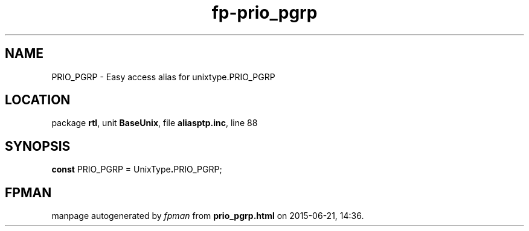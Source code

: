 .\" file autogenerated by fpman
.TH "fp-prio_pgrp" 3 "2014-03-14" "fpman" "Free Pascal Programmer's Manual"
.SH NAME
PRIO_PGRP - Easy access alias for unixtype.PRIO_PGRP
.SH LOCATION
package \fBrtl\fR, unit \fBBaseUnix\fR, file \fBaliasptp.inc\fR, line 88
.SH SYNOPSIS
\fBconst\fR PRIO_PGRP = UnixType\fB.\fRPRIO_PGRP;

.SH FPMAN
manpage autogenerated by \fIfpman\fR from \fBprio_pgrp.html\fR on 2015-06-21, 14:36.

